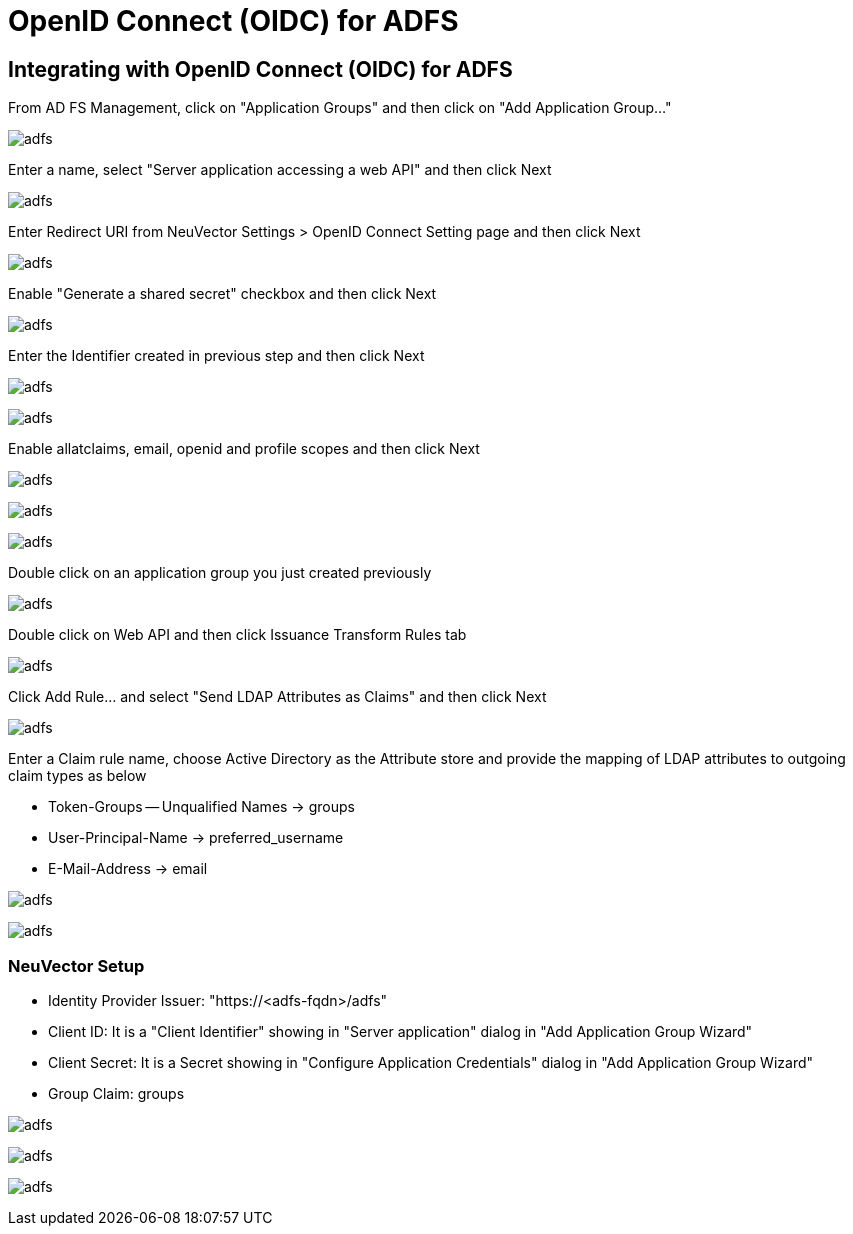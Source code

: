 = OpenID Connect (OIDC) for ADFS
:page-opendocs-origin: /08.integration/08.oidc_adfs/08.oidc_adfs.md
:page-opendocs-slug:  /integration/oidc_adfs

== Integrating with OpenID Connect (OIDC) for ADFS

From AD FS Management, click on "Application Groups" and then click on "Add Application Group..."

image:adfs1.png[adfs]

Enter a name, select "Server application accessing a web API" and then click Next

image:adfs2.png[adfs]

Enter Redirect URI from NeuVector Settings > OpenID Connect Setting page and then click Next

image:adfs3.png[adfs]

Enable "Generate a shared secret" checkbox and then click Next

image:adfs4.png[adfs]

Enter the Identifier created in previous step and then click Next

image:adfs5.png[adfs]

image:adfs6.png[adfs]

Enable allatclaims, email, openid and profile scopes and then click Next

image:adfs7.png[adfs]

image:adfs8.png[adfs]

image:adfs9.png[adfs]

Double click on an application group you just created previously

image:adfs10.png[adfs]

Double click on Web API and then click Issuance Transform Rules tab

image:adfs11.png[adfs]

Click Add Rule... and select "Send LDAP Attributes as Claims" and then click Next

image:adfs12.png[adfs]

Enter a Claim rule name, choose Active Directory as the Attribute store and provide the mapping of LDAP attributes to outgoing claim types as below

* Token-Groups -- Unqualified Names -> groups
* User-Principal-Name -> preferred_username
* E-Mail-Address -> email

image:adfs13.png[adfs]

image:adfs14.png[adfs]

=== NeuVector Setup

* Identity Provider Issuer: "https://<adfs-fqdn>/adfs"
* Client ID: It is a "Client Identifier" showing in "Server application" dialog in "Add Application Group Wizard"
* Client Secret: It is a Secret showing in "Configure Application Credentials" dialog in "Add Application Group Wizard"
* Group Claim: groups

image:adfs15.png[adfs]

image:adfs16.png[adfs]

image:adfs17.png[adfs]

